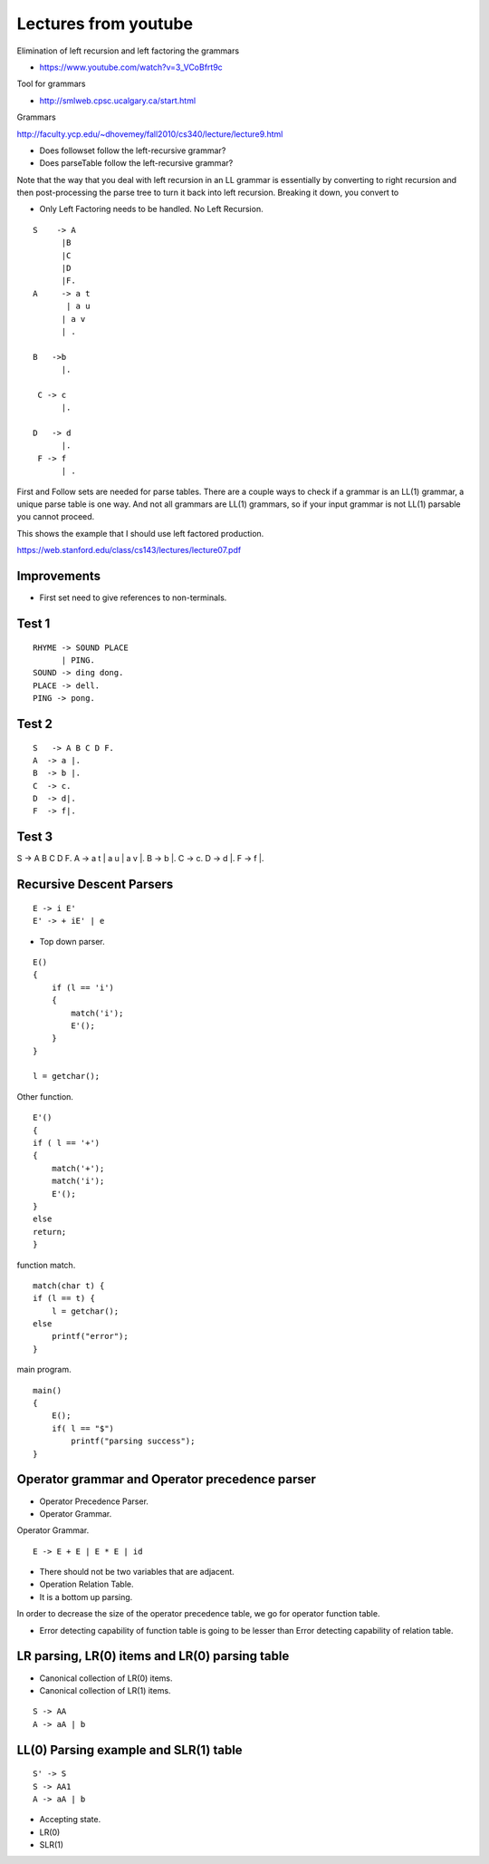 Lectures from youtube
=====================


Elimination of left recursion and left factoring the grammars

* https://www.youtube.com/watch?v=3_VCoBfrt9c


Tool for grammars

* http://smlweb.cpsc.ucalgary.ca/start.html

Grammars

http://faculty.ycp.edu/~dhovemey/fall2010/cs340/lecture/lecture9.html


* Does followset follow the left-recursive grammar?
* Does parseTable follow the left-recursive grammar?



Note that the way that you deal with left recursion in an LL grammar is essentially by converting to right recursion
and then post-processing the parse tree to turn it back into left recursion. Breaking it down, you convert to


* Only Left Factoring needs to be handled. No Left Recursion.


::

    S    -> A
          |B
          |C
          |D
          |F.
    A     -> a t
           | a u
          | a v
          | .

    B   ->b
          |.

     C -> c
          |.

    D   -> d
          |.
     F -> f
          | .



First and Follow sets are needed for parse tables. There are a couple ways to check if
a grammar is an LL(1) grammar, a unique parse table is one way. And not all grammars
are LL(1) grammars, so if your input grammar is not LL(1) parsable you cannot proceed.


This shows the example that I should use left factored production.

https://web.stanford.edu/class/cs143/lectures/lecture07.pdf


Improvements
------------

* First set need to give references to non-terminals.


Test 1
------

::

    RHYME -> SOUND PLACE
          | PING.
    SOUND -> ding dong.
    PLACE -> dell.
    PING -> pong.


Test 2
------

::

    S   -> A B C D F.
    A  -> a |.
    B  -> b |.
    C  -> c.
    D  -> d|.
    F  -> f|.


Test 3
------


S     -> A B C D F.
A     -> a t | a u | a v |.
B     -> b |.
C     -> c.
D     -> d |.
F     -> f |.


Recursive Descent Parsers
-------------------------

.. raw:: html

    <iframe width="560" height="315" src="https://www.youtube.com/embed/SH5F-rwWEog?list=PLEbnTDJUr_IcPtUXFy2b1sGRPsLFMghhS" frameborder="0" allowfullscreen></iframe>

::

    E -> i E'
    E' -> + iE' | e

* Top down parser.

::

    E()
    {
        if (l == 'i')
        {
            match('i');
            E'();
        }
    }

    l = getchar();

Other function.

::

    E'()
    {
    if ( l == '+')
    {
        match('+');
        match('i');
        E'();
    }
    else
    return;
    }

function match.

::

    match(char t) {
    if (l == t) {
        l = getchar();
    else
        printf("error");
    }

main program.

::

    main()
    {
        E();
        if( l == "$")
            printf("parsing success");
    }


Operator grammar and Operator precedence parser
-----------------------------------------------

.. raw:: html

    <iframe width="560" height="315" src="https://www.youtube.com/embed/n5UWAaw_byw" frameborder="0" allowfullscreen></iframe>

* Operator Precedence Parser.
* Operator Grammar.

Operator Grammar.

::

    E -> E + E | E * E | id

* There should not be two variables that are adjacent.
* Operation Relation Table.
* It is a bottom up parsing.

In order to decrease the size of the operator precedence table, we go for operator function table.

* Error detecting capability of function table is going to be lesser than Error detecting capability of relation table.

LR parsing, LR(0) items and LR(0) parsing table
-----------------------------------------------

.. raw:: html

    <iframe width="560" height="315" src="https://www.youtube.com/embed/APJ_Eh60Qwo" frameborder="0" allowfullscreen></iframe>

* Canonical collection of LR(0) items.
* Canonical collection of LR(1) items.

::

    S -> AA
    A -> aA | b


LL(0) Parsing example and SLR(1) table
--------------------------------------

.. raw:: html

    <iframe width="560" height="315" src="https://www.youtube.com/embed/0kiTNN2kHyY" frameborder="0" allowfullscreen></iframe>


::

    S' -> S
    S -> AA1
    A -> aA | b


* Accepting state.
* LR(0)
* SLR(1)
